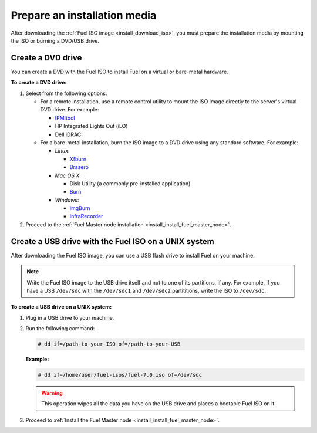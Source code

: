 .. _install_prepare_install_media:

Prepare an installation media
~~~~~~~~~~~~~~~~~~~~~~~~~~~~~~~

After downloading the :ref:`Fuel ISO image <install_download_iso>`, you must
prepare the installation media by mounting the ISO or burning a DVD/USB
drive.


.. _install_create_dvd:

Create a DVD drive
------------------

You can create a DVD with the Fuel ISO to install Fuel on a virtual or
bare-metal hardware.

**To create a DVD drive:**

#. Select from the following options:

   * For a remote installation, use a remote control utility to mount the
     ISO image directly to the server's virtual DVD drive. For example:

     * `IPMItool <http://sourceforge.net/projects/ipmitool/>`_
     * HP Integrated Lights Out (iLO)
     * Dell iDRAC

   * For a bare-metal installation, burn the ISO image to a DVD drive using any
     standard software. For example:

     - *Linux*:

       * `Xfburn <https://apps.ubuntu.com/cat/applications/precise/xfburn/>`_
       * `Brasero <http://www.linuxfromscratch.org/blfs/view/svn/gnome/brasero.html>`_

     - *Mac OS X*:

       * Disk Utility (a commonly pre-installed application)
       * `Burn <http://burn-osx.sourceforge.net/Pages/English/home.html>`_

     - *Windows*:

       * `ImgBurn <http://www.imgburn.com/>`_
       * `InfraRecorder <http://infrarecorder.org/>`_

#. Proceed to the
   :ref:`Fuel Master node installation <install_install_fuel_master_node>`.


.. _install_create_usb:

Create a USB drive with the Fuel ISO on a UNIX system
-----------------------------------------------------

After downloading the Fuel ISO image, you can use a USB flash drive to
install Fuel on your machine.

.. note:: Write the Fuel ISO image to the USB drive itself and not to one of
   its partitions, if any. For example, if you have a USB ``/dev/sdc`` with
   the ``/dev/sdc1`` and ``/dev/sdc2`` partititions, write the ISO to
   ``/dev/sdc``.

**To create a USB drive on a UNIX system:**

#. Plug in a USB drive to your machine.
#. Run the following command:

   .. code-block:: console

      # dd if=/path-to-your-ISO of=/path-to-your-USB

   **Example:**

   .. code-block:: console

      # dd if=/home/user/fuel-isos/fuel-7.0.iso of=/dev/sdc

   .. warning:: This operation wipes all the data you have
                on the USB drive and places a bootable Fuel ISO
                on it.

#. Proceed to
   :ref:`Install the Fuel Master node <install_install_fuel_master_node>`.
